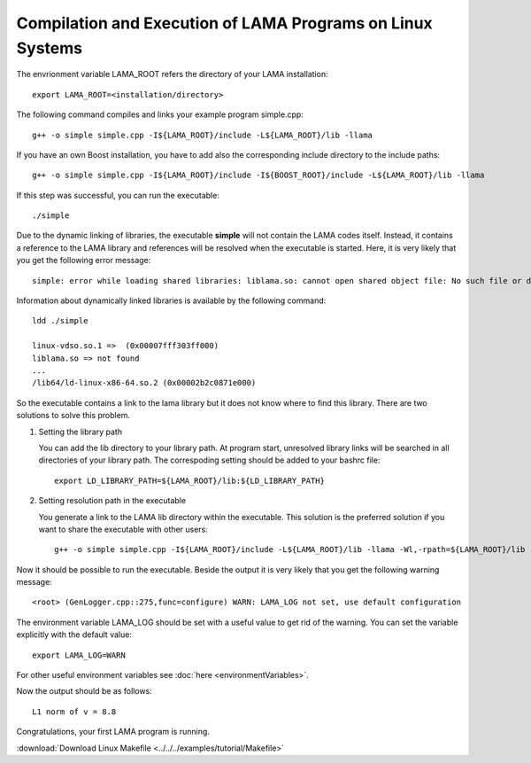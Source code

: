 Compilation and Execution of LAMA Programs on Linux Systems
===========================================================

The envrionment variable LAMA_ROOT refers the directory of your LAMA installation::

    export LAMA_ROOT=<installation/directory>

The following command compiles and links your example program simple.cpp::

    g++ -o simple simple.cpp -I${LAMA_ROOT}/include -L${LAMA_ROOT}/lib -llama 

If you have an own Boost installation, you have to add also the corresponding
include directory to the include paths::

    g++ -o simple simple.cpp -I${LAMA_ROOT}/include -I${BOOST_ROOT}/include -L${LAMA_ROOT}/lib -llama 

If this step was successful, you can run the executable::

    ./simple

Due to the dynamic linking of libraries, the executable **simple** will not contain the LAMA codes itself.
Instead, it contains a reference to the LAMA library and references will be resolved when the executable
is started. Here, it is very likely that you get the following error message::

    simple: error while loading shared libraries: liblama.so: cannot open shared object file: No such file or directory

Information about dynamically linked libraries is available by the following command::

    ldd ./simple

    linux-vdso.so.1 =>  (0x00007fff303ff000)                                                                                                    
    liblama.so => not found                                                                                                                     
    ...
    /lib64/ld-linux-x86-64.so.2 (0x00002b2c0871e000)

So the executable contains a link to the lama library but it does not know where to find this library.
There are two solutions to solve this problem.

1) Setting the library path

   You can add the lib directory to your library path. At program start, unresolved library links
   will be searched in all directories of your library path. The correspoding setting should be added
   to your bashrc file::

       export LD_LIBRARY_PATH=${LAMA_ROOT}/lib:${LD_LIBRARY_PATH}

2) Setting resolution path in the executable

   You generate a link to the LAMA lib directory within the executable. This solution is the
   preferred solution if you want to share the executable with other users::

      g++ -o simple simple.cpp -I${LAMA_ROOT}/include -L${LAMA_ROOT}/lib -llama -Wl,-rpath=${LAMA_ROOT}/lib

Now it should be possible to run the executable. Beside the output it is very likely that you get
the following warning message::

    <root> (GenLogger.cpp::275,func=configure) WARN: LAMA_LOG not set, use default configuration

The environment variable LAMA_LOG should be set with a useful value to get rid of the warning.
You can set the variable explicitly with the default value::

    export LAMA_LOG=WARN
    
For other useful environment variables see :doc:`here <environmentVariables>`.

Now the output should be as follows::

    L1 norm of v = 8.8

Congratulations, your first LAMA program is running.

:download:`Download Linux Makefile <../../../examples/tutorial/Makefile>`

